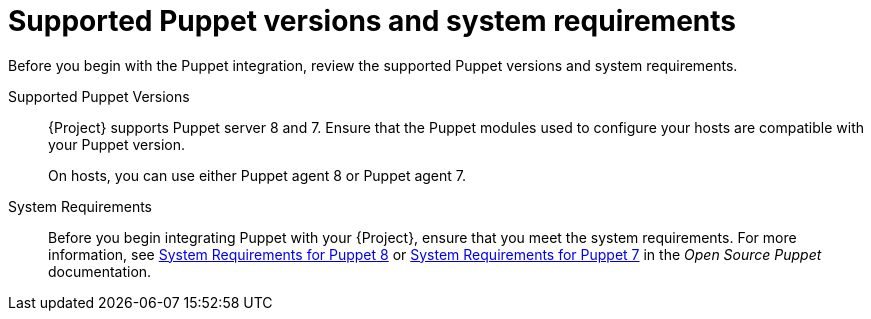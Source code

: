 :_mod-docs-content-type: REFERENCE

[id="supported-puppet-versions-and-system-requirements_{context}"]
= Supported Puppet versions and system requirements

Before you begin with the Puppet integration, review the supported Puppet versions and system requirements.

Supported Puppet Versions::
ifdef::satellite[]
{Project} supports Puppet server 8.
endif::[]
ifndef::satellite[]
{Project} supports Puppet server 8 and 7.
endif::[]
Ensure that the Puppet modules used to configure your hosts are compatible with your Puppet version.
+
ifdef::satellite[]
On hosts, you can use Puppet agent 7.
endif::[]
ifndef::satellite[]
On hosts, you can use either Puppet agent 8 or Puppet agent 7.
endif::[]

System Requirements::
Before you begin integrating Puppet with your {Project}, ensure that you meet the system requirements.
ifdef::satellite[]
For more information, see https://puppet.com/docs/puppet/7/system_requirements.html[System Requirements for Puppet 7] in the _Open Source Puppet_ documentation.
endif::[]
ifndef::satellite[]
For more information, see https://puppet.com/docs/puppet/8/system_requirements.html[System Requirements for Puppet 8] or https://puppet.com/docs/puppet/7/system_requirements.html[System Requirements for Puppet 7] in the _Open Source Puppet_ documentation.
endif::[]
